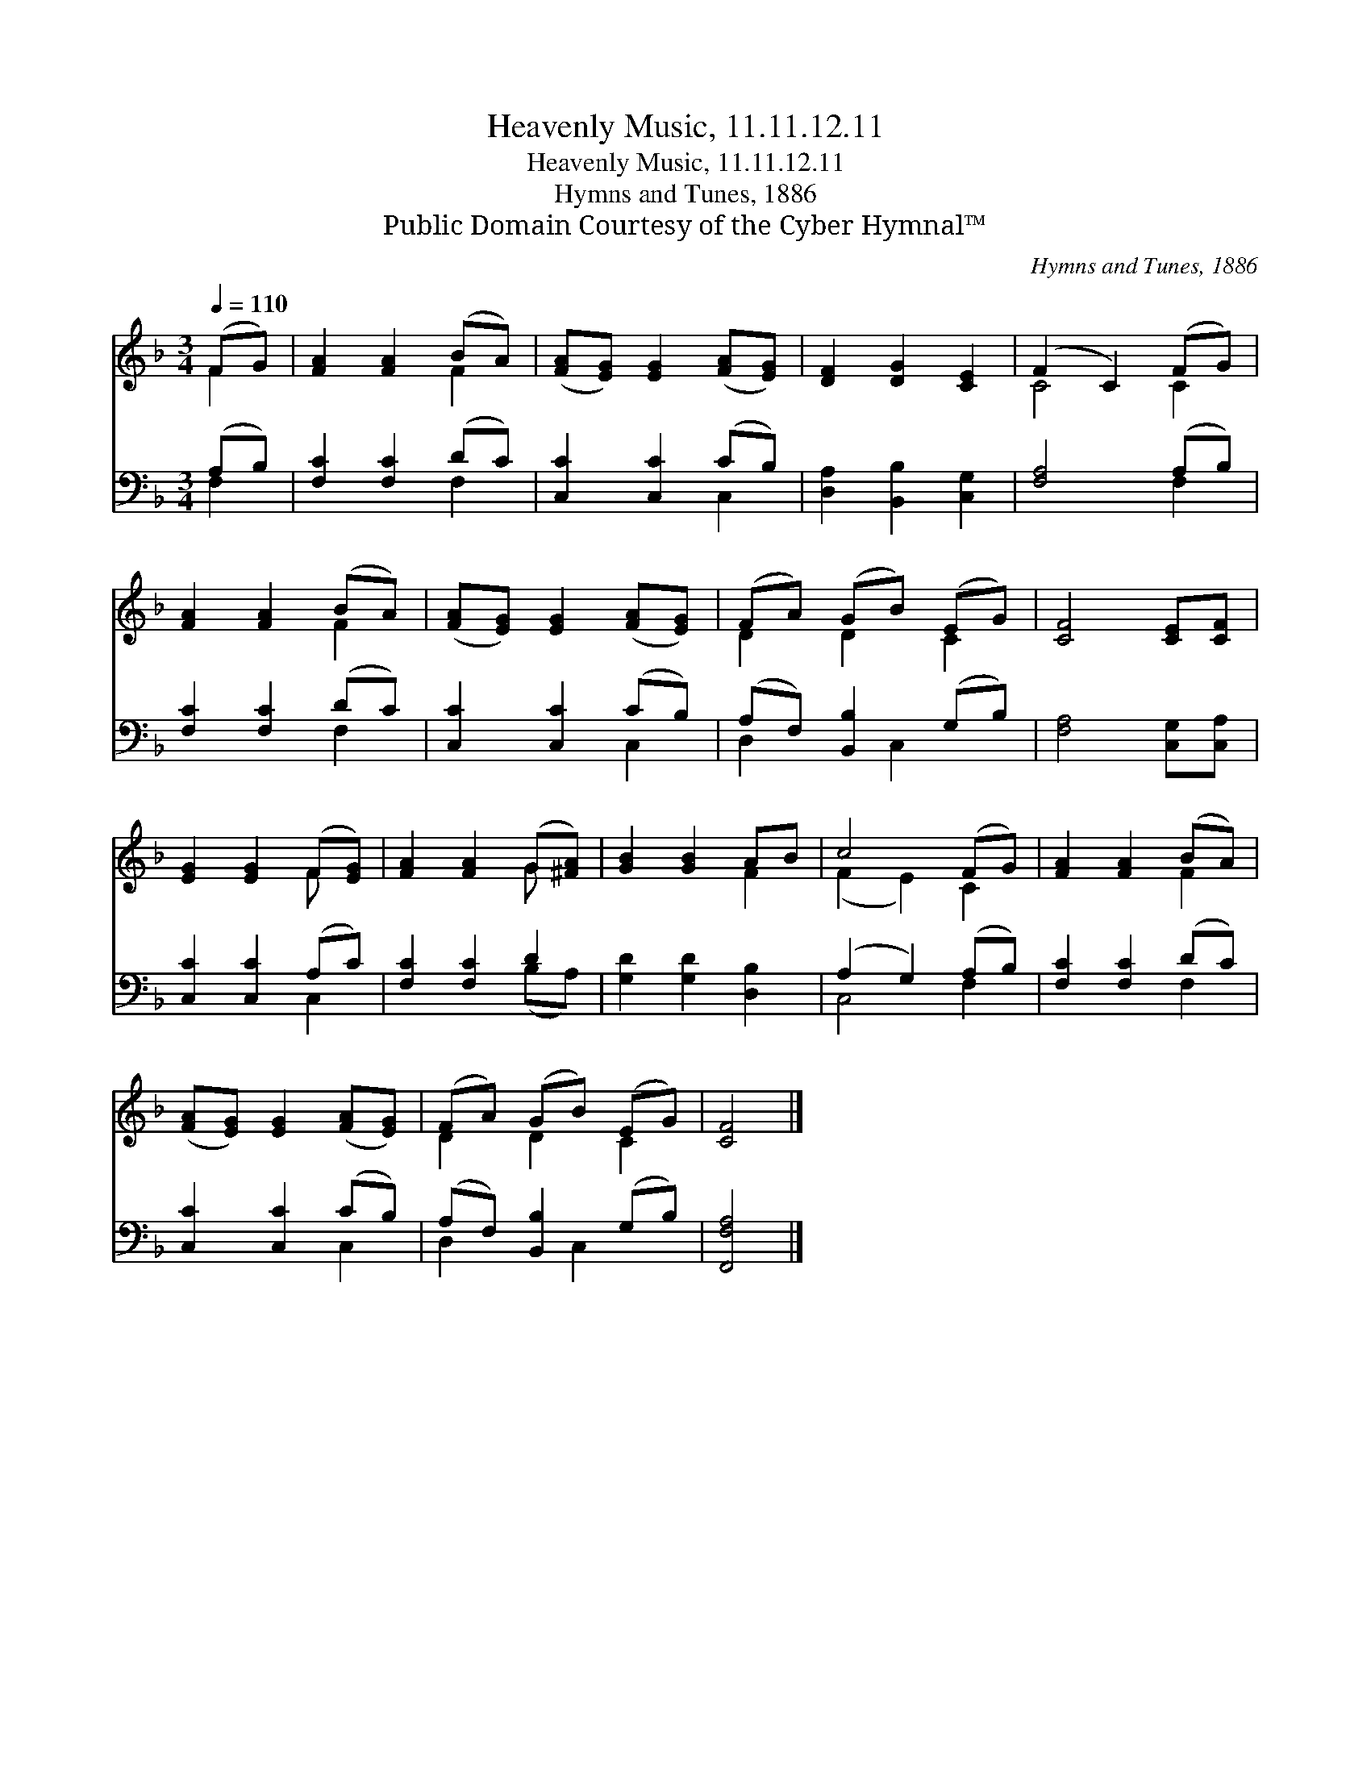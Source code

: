 X:1
T:Heavenly Music, 11.11.12.11
T:Heavenly Music, 11.11.12.11
T:Hymns and Tunes, 1886
T:Public Domain Courtesy of the Cyber Hymnal™
C:Hymns and Tunes, 1886
Z:Public Domain
Z:Courtesy of the Cyber Hymnal™
%%score ( 1 2 ) ( 3 4 )
L:1/8
Q:1/4=110
M:3/4
K:F
V:1 treble 
V:2 treble 
V:3 bass 
V:4 bass 
V:1
 (FG) | [FA]2 [FA]2 (BA) | ([FA][EG]) [EG]2 ([FA][EG]) | [DF]2 [DG]2 [CE]2 | (F2 C2) (FG) | %5
 [FA]2 [FA]2 (BA) | ([FA][EG]) [EG]2 ([FA][EG]) | (FA) (GB) (EG) | [CF]4 [CE][CF] | %9
 [EG]2 [EG]2 (F[EG]) | [FA]2 [FA]2 (G[^FA]) | [GB]2 [GB]2 AB | c4 (FG) | [FA]2 [FA]2 (BA) | %14
 ([FA][EG]) [EG]2 ([FA][EG]) | (FA) (GB) (EG) | [CF]4 |] %17
V:2
 F2 | x4 F2 | x6 | x6 | C4 C2 | x4 F2 | x6 | D2 D2 C2 | x6 | x4 F x | x4 G x | x4 F2 | (F2 E2) C2 | %13
 x4 F2 | x6 | D2 D2 C2 | x4 |] %17
V:3
 (A,B,) | [F,C]2 [F,C]2 (DC) | [C,C]2 [C,C]2 (CB,) | [D,A,]2 [B,,B,]2 [C,G,]2 | [F,A,]4 (A,B,) | %5
 [F,C]2 [F,C]2 (DC) | [C,C]2 [C,C]2 (CB,) | (A,F,) [B,,B,]2 (G,B,) | [F,A,]4 [C,G,][C,A,] | %9
 [C,C]2 [C,C]2 (A,C) | [F,C]2 [F,C]2 D2 | [G,D]2 [G,D]2 [D,B,]2 | (A,2 G,2) (A,B,) | %13
 [F,C]2 [F,C]2 (DC) | [C,C]2 [C,C]2 (CB,) | (A,F,) [B,,B,]2 (G,B,) | [F,,F,A,]4 |] %17
V:4
 F,2 | x4 F,2 | x4 C,2 | x6 | x4 F,2 | x4 F,2 | x4 C,2 | D,2 x C,2 x | x6 | x4 C,2 | x4 (B,A,) | %11
 x6 | C,4 F,2 | x4 F,2 | x4 C,2 | D,2 x C,2 x | x4 |] %17

